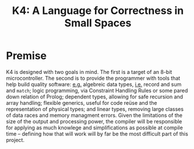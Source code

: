 #+BEGIN_COMMENT
/* vim: set ts=2 tw=72: */
#+END_COMMENT

#+TITLE: K4: A Language for Correctness in Small Spaces
#+OPTIONS: toc:2

* Premise

  K4 is designed with two goals in mind. The first is a target of an
  8-bit microcontroller.  The second is to provide the programmer with
  tools that help build quality software: _e.g._ algebreic data types,
  _i.e._ record and sum and ~match~; logic programming, via Constraint
  Handling Rules or some pared down relation of Prolog; dependent types,
  allowing for safe recursion and array handling; flexible generics,
  useful for code reüse and the representation of physical types; and
  linear types, removing large classes of data races and memory
  managment errors. Given the limitations of the size of the output and
  processing power, the compiler will be responsible for applying as
  much knowlege and simplifications as possible at compile time --
  defining how that will work will by far be the most difficult part of
  this project. 

